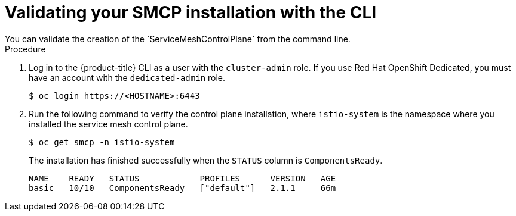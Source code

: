////
This module is included in the following assemblies:
* service_mesh/v2x/ossm-create-smcp.adoc
////
:_content-type: PROCEDURE
[id="ossm-validate-control-plane-cli_{context}"]
= Validating your SMCP installation with the CLI
You can validate the creation of the `ServiceMeshControlPlane` from the command line.

.Procedure

. Log in to the {product-title} CLI as a user with the `cluster-admin` role. If you use Red Hat OpenShift Dedicated, you must have an account with the `dedicated-admin` role.
+
[source,terminal]
----
$ oc login https://<HOSTNAME>:6443
----
+
. Run the following command to verify the control plane installation, where `istio-system` is the namespace where you installed the service mesh control plane.
+
[source,terminal]
----
$ oc get smcp -n istio-system
----
+
The installation has finished successfully when the `STATUS` column is `ComponentsReady`.
+
[source,terminal]
----
NAME    READY   STATUS            PROFILES      VERSION   AGE
basic   10/10   ComponentsReady   ["default"]   2.1.1     66m
----

